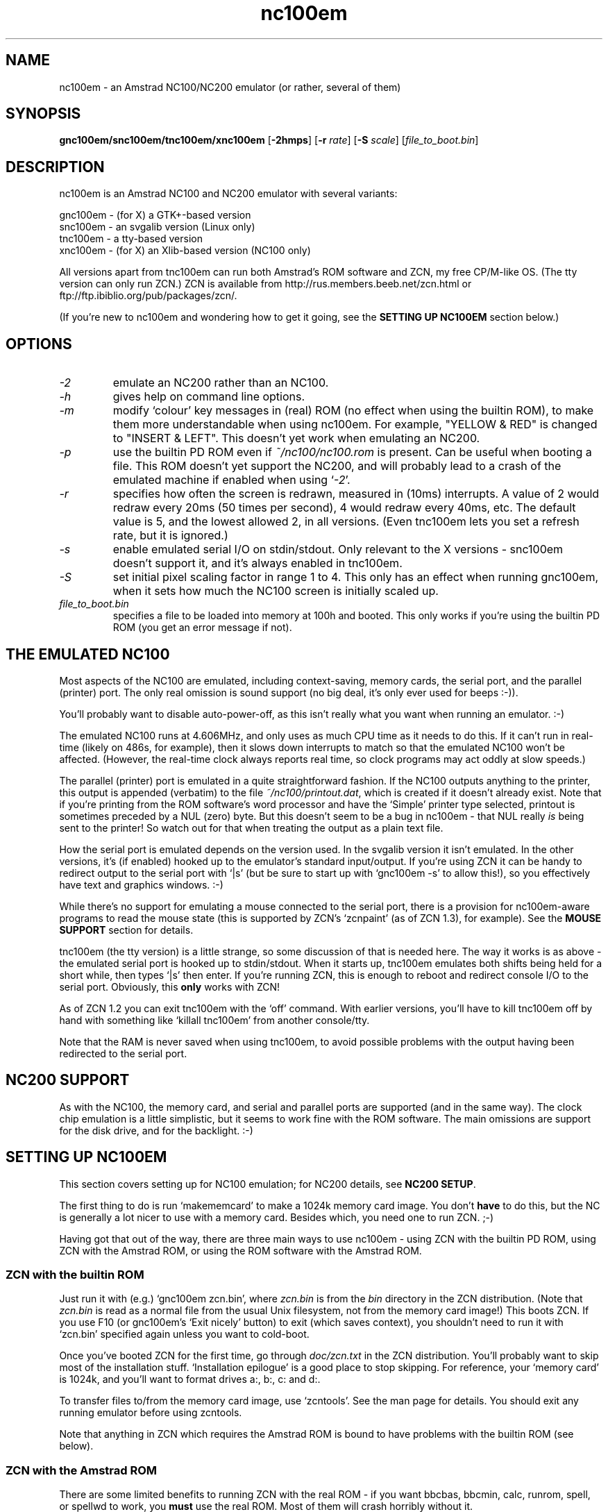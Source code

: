 .\" -*- nroff -*-
.\"
.\" nc100em - a family of Amstrad NC100 emulators:
.\"
.\"  gnc100em - (for X) a GTK+-based version
.\"  snc100em - an svgalib version
.\"  tnc100em - a tty-based version
.\"  xnc100em - (for X) an Xlib-based version
.\" 
.\" Z80 emulation and Xlib code from `xz80', copyright (C) 1994 Ian Collier.
.\" nc100em changes (C) 1995-1996,1999,2000 Russell Marks.
.\"
.\" This program is free software; you can redistribute it and/or modify
.\" it under the terms of the GNU General Public License as published by
.\" the Free Software Foundation; either version 2 of the License, or (at
.\" your option) any later version.
.\" 
.\" This program is distributed in the hope that it will be useful, but
.\" WITHOUT ANY WARRANTY; without even the implied warranty of
.\" MERCHANTABILITY or FITNESS FOR A PARTICULAR PURPOSE.  See the GNU
.\" General Public License for more details.
.\" 
.\" You should have received a copy of the GNU General Public License
.\" along with this program; if not, write to the Free Software
.\" Foundation, 59 Temple Place - Suite 330, Boston, MA 02111-1307, USA.
.\"
.\"
.\" nc100em.1 (also [gstx]nc100em.1) - man page
.\"
.TH nc100em 1 "4th March, 2001" "Version 1.2" "Emulators"
.\"
.\"------------------------------------------------------------------
.\"
.SH NAME
nc100em \- an Amstrad NC100/NC200 emulator (or rather, several of them)
.\"
.\"------------------------------------------------------------------
.\"
.SH SYNOPSIS
.PD 0
.B gnc100em/snc100em/tnc100em/xnc100em
.RB [ -2hmps ]
.RB [ -r
.IR rate ]
.RB [ -S
.IR scale ]
.RI [ file_to_boot.bin ]
.P
.PD 1
.\"
.\"------------------------------------------------------------------
.\"
.SH DESCRIPTION
nc100em is an Amstrad NC100 and NC200 emulator with several variants:
.PP
.PD 0
gnc100em - (for X) a GTK+-based version
.P
snc100em - an svgalib version (Linux only)
.P
tnc100em - a tty-based version
.P
xnc100em - (for X) an Xlib-based version (NC100 only)
.PD 1
.PP
All versions apart from tnc100em can run both Amstrad's ROM software
and ZCN, my free CP/M-like OS. (The tty version can only run ZCN.) ZCN
is available from http://rus.members.beeb.net/zcn.html or
ftp://ftp.ibiblio.org/pub/packages/zcn/.
.PP
(If you're new to nc100em and wondering how to get it going, see the
.B SETTING UP NC100EM
section below.)
.\"
.\"------------------------------------------------------------------
.\"
.SH OPTIONS
.TP
.I -2
emulate an NC200 rather than an NC100.
.TP
.I -h
gives help on command line options.
.TP
.I -m
modify `colour' key messages in (real) ROM (no effect when using the
builtin ROM), to make them more understandable when using nc100em. For
example, "YELLOW & RED" is changed to "INSERT & LEFT". This doesn't
yet work when emulating an NC200.
.TP
.I -p
use the builtin PD ROM even if
.I ~/nc100/nc100.rom
is present. Can be useful when booting a file. This ROM doesn't yet
support the NC200, and will probably lead to a crash of the emulated
machine if enabled when using
.RI ` -2 '.
.TP
.I -r
specifies how often the screen is redrawn, measured in (10ms)
interrupts. A value of 2 would redraw every 20ms (50 times per
second), 4 would redraw every 40ms, etc. The default value is 5, and
the lowest allowed 2, in all versions. (Even tnc100em lets you set a
refresh rate, but it is ignored.)
.TP
.I -s
enable emulated serial I/O on stdin/stdout. Only relevant to the X
versions - snc100em doesn't support it, and it's always enabled in
tnc100em.
.TP
.I -S
set initial pixel scaling factor in range 1 to 4. This only has an
effect when running gnc100em, when it sets how much the NC100 screen
is initially scaled up.
.TP
.I file_to_boot.bin
specifies a file to be loaded into memory at 100h and booted. This
only works if you're using the builtin PD ROM (you get an error
message if not).
.\"
.\"------------------------------------------------------------------
.\"
.SH "THE EMULATED NC100"
Most aspects of the NC100 are emulated, including context-saving,
memory cards, the serial port, and the parallel (printer) port. The
only real omission is sound support (no big deal, it's only ever used
for beeps :-)).
.PP
You'll probably want to disable auto-power-off, as this isn't really
what you want when running an emulator. :-)
.PP
The emulated NC100 runs at 4.606MHz, and only uses as much CPU time as
it needs to do this. If it can't run in real-time (likely on 486s, for
example), then it slows down interrupts to match so that the emulated
NC100 won't be affected. (However, the real-time clock always reports
real time, so clock programs may act oddly at slow speeds.)
.PP
The parallel (printer) port is emulated in a quite straightforward
fashion. If the NC100 outputs anything to the printer, this output is
appended (verbatim) to the file
.IR ~/nc100/printout.dat ,
which is created if it doesn't already exist. Note that if you're
printing from the ROM software's word processor and have the `Simple'
printer type selected, printout is sometimes preceded by a NUL (zero)
byte. But this doesn't seem to be a bug in nc100em - that NUL really
.I is
being sent to the printer! So watch out for that when treating the
output as a plain text file.
.PP
How the serial port is emulated depends on the version used. In the
svgalib version it isn't emulated. In the other versions, it's (if
enabled) hooked up to the emulator's standard input/output. If you're
using ZCN it can be handy to redirect output to the serial port with
`|s' (but be sure to start up with `gnc100em -s' to allow this!), so
you effectively have text and graphics windows. :-)
.PP
While there's no support for emulating a mouse connected to the serial
port, there is a provision for nc100em-aware programs to read the
mouse state (this is supported by ZCN's `zcnpaint' (as of ZCN 1.3),
for example). See the
.B MOUSE SUPPORT
section for details.
.PP
tnc100em (the tty version) is a little strange, so some discussion of
that is needed here. The way it works is as above - the emulated
serial port is hooked up to stdin/stdout. When it starts up, tnc100em
emulates both shifts being held for a short while, then types `|s'
then enter. If you're running ZCN, this is enough to reboot and
redirect console I/O to the serial port. Obviously, this
.B only
works with ZCN!
.PP
As of ZCN 1.2 you can exit tnc100em with the `off' command. With
earlier versions, you'll have to kill tnc100em off by hand with
something like `killall tnc100em' from another console/tty.
.PP
Note that the RAM is never saved when using tnc100em, to avoid
possible problems with the output having been redirected to the serial
port.
.\"
.\"------------------------------------------------------------------
.\"
.SH "NC200 SUPPORT"
As with the NC100, the memory card, and serial and parallel ports are
supported (and in the same way). The clock chip emulation is a little
simplistic, but it seems to work fine with the ROM software. The main
omissions are support for the disk drive, and for the backlight. :-)
.\"
.\"------------------------------------------------------------------
.\"
.SH "SETTING UP NC100EM"
This section covers setting up for NC100 emulation; for NC200 details,
see
.BR "NC200 SETUP" .
.PP
The first thing to do is run `makememcard' to make a 1024k memory card
image. You don't
.B have
to do this, but the NC is generally a lot nicer to use with a memory
card. Besides which, you need one to run ZCN. ;-)
.PP
Having got that out of the way, there are three main ways to use
nc100em - using ZCN with the builtin PD ROM, using ZCN with the
Amstrad ROM, or using the ROM software with the Amstrad ROM.
.PP
.SS ZCN with the builtin ROM
Just run it with (e.g.) `gnc100em zcn.bin', where
.I zcn.bin
is from the
.I bin
directory in the ZCN distribution. (Note that
.I zcn.bin
is read as a normal file from the usual Unix filesystem, not from the
memory card image!) This boots ZCN. If you use F10 (or gnc100em's
`Exit nicely' button) to exit (which saves context), you shouldn't
need to run it with `zcn.bin' specified again unless you want to
cold-boot.
.PP
Once you've booted ZCN for the first time, go through
.I doc/zcn.txt
in the ZCN distribution. You'll probably want to skip most of the
installation stuff. `Installation epilogue' is a good place to stop
skipping. For reference, your `memory card' is 1024k, and you'll want
to format drives a:, b:, c: and d:.
.PP
To transfer files to/from the memory card image, use `zcntools'. See
the man page for details. You should exit any running emulator before
using zcntools.
.PP
Note that anything in ZCN which requires the Amstrad ROM is bound to
have problems with the builtin ROM (see below).
.\"
.\"
.SS ZCN with the Amstrad ROM
There are some limited benefits to running ZCN with the real ROM - if
you want bbcbas, bbcmin, calc, runrom, spell, or spellwd to work, you
.B must
use the real ROM. Most of them will crash horribly without it.
.PP
Just make sure you stick with one ROM or the other - the
context-saving works slightly differently with each. If you really
want to switch ROMs, then (for a builtin to Amstrad ROM switch) delete
.IR ~/nc100/nc100.ram ,
or (for an Amstrad to builtin ROM switch) cold-boot as described
above.
.PP
As for how to set it up, things are rather more complicated than with
the builtin ROM, but here's a guide:
.PP
First, boot ZCN with (e.g.) `gnc100em -p zcn.bin'. Then make the
memory card bootable with `sys a:'. Now quit the emulator, remove any
~/nc100/nc100.ram (since we're about to switch ROMs), and make sure
that the nc100.rom you transferred with romdump (if you haven't done
that yet, do it now :-)) is in ~/nc100.
.PP
Now do plain `gnc100em' (i.e. no args); you should get the ROM
software's main menu screen. Do `Function-X' (by doing Insert-X, using
Insert like a shift key), which should finally boot ZCN. Quit with
F10, and that should save context so you won't have to do the
`Function-X' next time.
.PP
Yep, sure is easy when you know how (cough, splutter). :-)
.\"
.\"
.SS ROM software with the Amstrad ROM
This is easy enough - just get the 256k of ROM across from your NC100
with romdump (this takes a while...) as
.IR ~/nc100/nc100.rom ,
then run nc100em. The only problem is, there's no direct way to
transfer files to/from the ROM software. (You could print files to get
them out, which does work, but isn't that great and only transfers
files one way.)
.PP
If you're prepared to run ZCN, at least for file transfer, you could
use its `runrom' and `rrxfer' programs to transfer files to the ROM
OS. This would be painfully indirect, but should work.
.\"
.\"------------------------------------------------------------------
.\"
.SH "NC200 SETUP"
The only option with the NC200, for now at least, is to get a copy of
the NC200 ROM and run that. You could do this with romdump - if it
supported the '200, which it doesn't yet. :-) So I'll gloss over that,
but once you have the ROM move it to
.IR ~/nc100/nc200.rom ,
then run nc100em with the
.RI ` -2 '
option.
.PP
The same problem applies as with the ROM OS on the NC100 -
transferring files to/from the machine isn't easy. The nicest way to
do this would probably be via an emulated floppy, but I don't know how
likely I am to implement that...
.\"
.\"------------------------------------------------------------------
.\"
.SH "KEYS, KEY MAPPING, AND BUTTONS"
.TP
.I F10
quit [gsx]nc100em by causing an NMI, just like pressing the power
on/off button on a real NC100. I recommend you use this to exit. In
the X versions, your window manager's `close window' button (or menu
option) will have this effect too, and in gnc100em, the `Exit nicely
(NMI)' button also has this effect.
.TP
.I F5
does the same as F10 (for `compatibility' with previous versions).
.TP
.I F8
quit [gsx]nc100em by just stopping dead. This doesn't cause an NMI,
and the RAM isn't saved. Useful if the emulated NC crashes, as in that
case an NMI may not be enough to exit. (The gnc100em `Abrupt stop'
button also has this effect.)
.PP
In snc100em (the svgalib version), there are these additional keys:
.TP
.I Page Up
switch to 320x200 mode, and show the leftmost 320x64/128.
.TP
.I Page Down
the same, but show the rightmost 320x64/128.
.TP
.I End
return to the normal display.
.PP
In gnc100em (the GTK+ version), the display is scrollable so you can
use a window smaller than the NC100's display, should you want to.
This can be useful when you're using a scaled-up display. There are
also two buttons in this version which have yet to be mentioned:
.TP
.I Scale down
scale the NC100 screen down, so the display is smaller.
.TP
.I Scale up
No prizes for guessing what this does.
.PP
Those keys which also exist on the NC100 are mapped as-is, with other
mapped keys being:
.TP
.IR Alt / Meta
emulated as Symbol
.TP
.I Backspace
emulated as `<-Del'
.TP
.I Delete
emulated as `Del->'
.TP
.I `
emulated as Menu
.TP
.I Esc
emulated as Stop
.TP
.I Insert
emulated as Function (it's odd, but I ran out of keys :-))
.PP
(Note that if you're running the svgalib version and are using a Win95
keyboard, you can use the left Windows key as Function instead; this
has the advantage of being in roughly the right place, and it's a
whole lot more convenient than using Insert, that's for sure. :-)
.PP
In addition, the X versions allow any `Super' and/or `Hyper' modifier
keys to be used as Function.)
.PP
No other keys are mapped. Some of the mappings probably assume a UK
keyboard layout, I'm afraid, and some keys may be inaccessible on
other layouts.
.PP
In the X versions, both Backspace and Delete are actually mapped to
`<-Del'. This is bogus, but saves trouble with funny setups (like on
Linux - X setups on Linux commonly follow the traditional PC
backspace/delete model, which can be handy but can also be a pain).
.\"
.\"------------------------------------------------------------------
.\"
.SH "MOUSE SUPPORT"
This section is pretty technical, and you should probably skip it
unless you want to read the mouse state from an NC100 program running
in the emulator.
.PP
There are two issues involved with reading the mouse position etc.;
firstly, how to identify that you're running in nc100em, and secondly,
how to read the actual data. To find out if you're running under
nc100em, do this:
.PP
ld a,9
.br
out (0ddh),a
.br
in a,(0dch)
.PP
If A is then 100 (decimal), you're in nc100em.
.PP
To read the mouse position and buttons, you need to use ports 2Ah to
2Dh. Read 2Ah first, as that grabs the current mouse state for later
reading via the other ports. It also reads the buttons - the format is
slightly complicated though, so more on that below.
.PP
Reading 2Bh returns the low byte of the x position onscreen, and
reading 2Ch returns the high byte. Together these give an x position
in the range 0..479. Reading 2Dh returns the y position onscreen, in
the range 0..63.
.PP
Returning to the format of the byte that reading 2Ah gives you, the
bit layout is `-lmrmlrl', or more verbosely:
.TP
.I bit 7
unused (zero)
.TP
.I bit 6
1 if left button is pressed
.TP
.I bit 5
1 if middle button is pressed
.TP
.I bit 4
1 if right button is pressed
.TP
.I bit 3
1 if middle button is pressed
.TP
.I bit 2
1 if left button is pressed
.TP
.I bit 1
1 if right button is pressed
.TP
.I bit 0
1 if left button is pressed
.PP
The purpose of the wide duplication of the bits is to directly provide
the program with the most likely bit layouts for button state - `lmr',
`rml', `lr', and `rl' - requiring only an AND and the odd bit-shift.
.PP
Currently, only the GTK+ version supports this mouse-state-reading
scheme. (Technically, the others support it too, but they always
return zero from ports 2Ah..2Dh.)
.\"
.\"------------------------------------------------------------------
.\"
.SH FILES
The files mentioned below are assumed to be in ~/nc100 by default, but
their location can be changed by setting the
.I NC100EM_HOME
environment variable to the preferred path. When run, nc100em will
create this dir if it doesn't yet exist.
.PP
.TP
.I ~/nc100/nc100.rom
this should be a copy of Amstrad's NC100 ROM. If not present, a
builtin PD ROM is used instead; this is only capable of running ZCN,
though.
.TP
.I ~/nc100/nc100.ram
the NC100's RAM. This is saved when the ROM turns off the emulated
NC100. If this is not present when the emulator starts up, blank RAM
is used instead.
.TP
.I ~/nc100/nc100.card
the PCMCIA memory card image. If not present, no card is present in
the emulated NC100. The size should be a multiple of 16k, and it
should be no larger than 1024k. (You can use `makememcard' to make a
blank 1024k memory card image.)
.TP
.I ~/nc100/printout.dat
if the emulated NC100 prints anything, it's appended to this file
(which is created if not already present).
.TP
.I ~/nc100/nc200.*
when running in NC200 mode, the various files which start with
.I nc100
are no longer used; instead,
.IR nc200 -prefixed
filenames are used, such as
.IR nc200.card .
These files remain in
.IR ~/nc100 ,
though (confusingly :-)).
.\"
.\"------------------------------------------------------------------
.\"
.SH BUGS
When using a serial console, ZCN's `bbcbas' responds to input
annoyingly slowly for some reason. (This also affects `bbcmin'.)
Everything else seems to be fine, though.
.PP
The serial support can't be used for file transfer, nor for a mouse.
.\"
.\"------------------------------------------------------------------
.\"
.SH SEE ALSO
.IR zcntools "(1),"
.IR makememcard "(1),"
.IR z81 "(1),"
.IR xz80 "(1)"
.PP
.I doc/zcn.txt
in the ZCN distribution.
.PP
The
.RI ` cpm '
CP/M emulator (no man page).
.\"
.\"------------------------------------------------------------------
.\"
.SH AUTHOR
Ian Collier wrote the Z80 emulation and the Xlib code; I lifted it
from his `xz80' Spectrum emulator.
.PP
Russell Marks (russell.marks@ntlworld.com) wrote the rest, including
the NC100/NC200 emulation.
